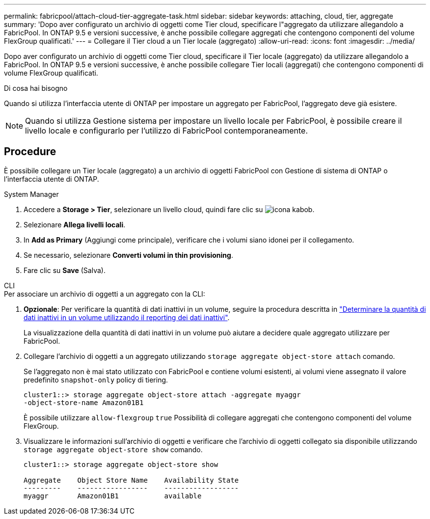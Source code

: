 ---
permalink: fabricpool/attach-cloud-tier-aggregate-task.html 
sidebar: sidebar 
keywords: attaching, cloud, tier, aggregate 
summary: 'Dopo aver configurato un archivio di oggetti come Tier cloud, specificare l"aggregato da utilizzare allegandolo a FabricPool. In ONTAP 9.5 e versioni successive, è anche possibile collegare aggregati che contengono componenti del volume FlexGroup qualificati.' 
---
= Collegare il Tier cloud a un Tier locale (aggregato)
:allow-uri-read: 
:icons: font
:imagesdir: ../media/


[role="lead"]
Dopo aver configurato un archivio di oggetti come Tier cloud, specificare il Tier locale (aggregato) da utilizzare allegandolo a FabricPool. In ONTAP 9.5 e versioni successive, è anche possibile collegare Tier locali (aggregati) che contengono componenti di volume FlexGroup qualificati.

.Di cosa hai bisogno
Quando si utilizza l'interfaccia utente di ONTAP per impostare un aggregato per FabricPool, l'aggregato deve già esistere.

[NOTE]
====
Quando si utilizza Gestione sistema per impostare un livello locale per FabricPool, è possibile creare il livello locale e configurarlo per l'utilizzo di FabricPool contemporaneamente.

====


== Procedure

È possibile collegare un Tier locale (aggregato) a un archivio di oggetti FabricPool con Gestione di sistema di ONTAP o l'interfaccia utente di ONTAP.

[role="tabbed-block"]
====
.System Manager
--
. Accedere a *Storage > Tier*, selezionare un livello cloud, quindi fare clic su image:icon_kabob.gif["icona kabob"].
. Selezionare *Allega livelli locali*.
. In *Add as Primary* (Aggiungi come principale), verificare che i volumi siano idonei per il collegamento.
. Se necessario, selezionare *Converti volumi in thin provisioning*.
. Fare clic su *Save* (Salva).


--
.CLI
--
.Per associare un archivio di oggetti a un aggregato con la CLI:
. *Opzionale*: Per verificare la quantità di dati inattivi in un volume, seguire la procedura descritta in link:determine-data-inactive-reporting-task.html["Determinare la quantità di dati inattivi in un volume utilizzando il reporting dei dati inattivi"].
+
La visualizzazione della quantità di dati inattivi in un volume può aiutare a decidere quale aggregato utilizzare per FabricPool.

. Collegare l'archivio di oggetti a un aggregato utilizzando `storage aggregate object-store attach` comando.
+
Se l'aggregato non è mai stato utilizzato con FabricPool e contiene volumi esistenti, ai volumi viene assegnato il valore predefinito `snapshot-only` policy di tiering.

+
[listing]
----
cluster1::> storage aggregate object-store attach -aggregate myaggr
-object-store-name Amazon01B1
----
+
È possibile utilizzare `allow-flexgroup` `true` Possibilità di collegare aggregati che contengono componenti del volume FlexGroup.

. Visualizzare le informazioni sull'archivio di oggetti e verificare che l'archivio di oggetti collegato sia disponibile utilizzando `storage aggregate object-store show` comando.
+
[listing]
----
cluster1::> storage aggregate object-store show

Aggregate    Object Store Name    Availability State
---------    -----------------    ------------------
myaggr       Amazon01B1           available
----


--
====